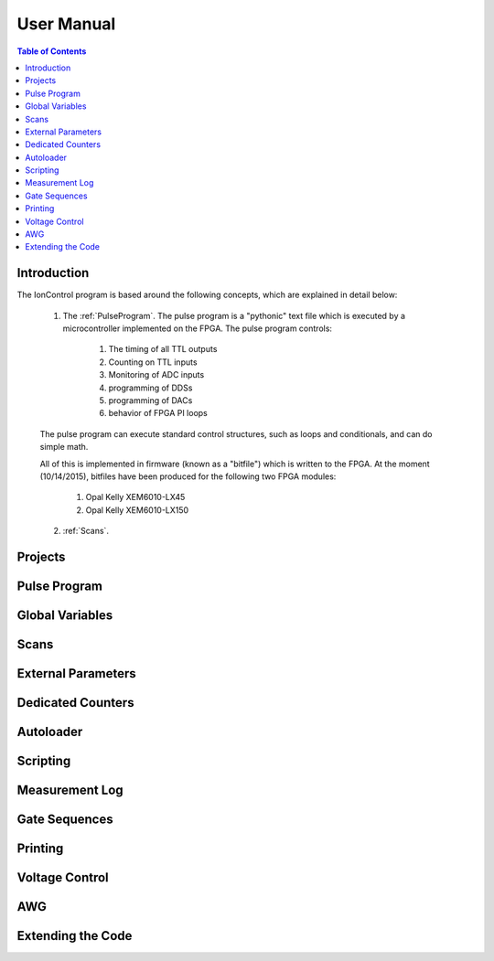User Manual
===========

.. contents:: Table of Contents
   :depth: 2
   :local:

.. _Introduction:

Introduction
------------

The IonControl program is based around the following concepts, which are explained in detail below:

    1) The :ref:`PulseProgram`. The pulse program is a "pythonic" text file which is executed by a microcontroller implemented on the FPGA. The pulse program controls:

        1) The timing of all TTL outputs
        2) Counting on TTL inputs
        3) Monitoring of ADC inputs
        4) programming of DDSs
        5) programming of DACs
        6) behavior of FPGA PI loops

    The pulse program can execute standard control structures, such as loops and conditionals, and can do simple math.

    All of this is implemented in firmware (known as a "bitfile") which is written to the FPGA. At the moment (10/14/2015), bitfiles have been produced for the following two FPGA modules:

        1) Opal Kelly XEM6010-LX45
        2) Opal Kelly XEM6010-LX150

    2) :ref:`Scans`.


.. _Projects:

Projects
--------

.. _PulseProgram:

Pulse Program
-------------

.. _GlobalVariables:

Global Variables
----------------

.. _Scans:

Scans
-----

.. _ExternalParameters:

External Parameters
-------------------

.. _DedicatedCounters:

Dedicated Counters
------------------

.. _Autoloader:

Autoloader
----------

.. _Scripting:

Scripting
---------

.. _MeasurementLog:

Measurement Log
---------------

.. _GateSequences:

Gate Sequences
--------------

.. _Printing:

Printing
--------

.. _VoltageControl:

Voltage Control
---------------

.. _AWG:

AWG
---

.. _Extending:

Extending the Code
------------------
